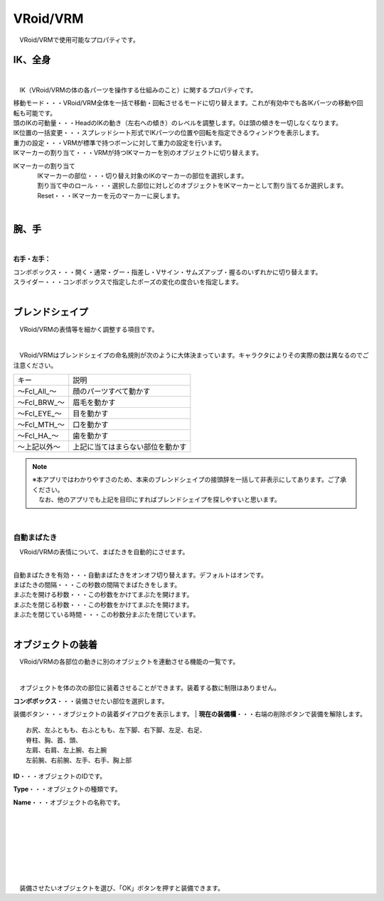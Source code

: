 .. index:: VRoid/VRM（プロパティ）

####################################
VRoid/VRM
####################################

　VRoid/VRMで使用可能なプロパティです。


.. index:: IK（VRMのプロパティ)
.. index:: 移動モード（VRMのプロパティ)
.. index:: 頭のIKの可動量（VRMのプロパティ)
.. index:: IK位置の一括変更（VRMのプロパティ)
.. index:: 重力の設定（VRMのプロパティ)
.. index:: IKマーカーの割り当て（VRMのプロパティ)

IK、全身
--------------------

.. image:: ../img/prop_vrm_1.png
    :align: center

|

　IK（VRoid/VRMの体の各パーツを操作する仕組みのこと）に関するプロパティです。


| 移動モード・・・VRoid/VRM全体を一括で移動・回転させるモードに切り替えます。これが有効中でも各IKパーツの移動や回転も可能です。
| 頭のIKの可動量・・・HeadのIKの動き（左右への傾き）のレベルを調整します。0は頭の傾きを一切しなくなります。
| IK位置の一括変更・・・スプレッドシート形式でIKパーツの位置や回転を指定できるウィンドウを表示します。
| 重力の設定・・・VRMが標準で持つボーンに対して重力の設定を行います。
| IKマーカーの割り当て・・・VRMが持つIKマーカーを別のオブジェクトに切り替えます。

IKマーカーの割り当て
    | 　IKマーカーの部位・・・切り替え対象のIKのマーカーの部位を選択します。
    | 　割り当て中のロール・・・選択した部位に対しどのオブジェクトをIKマーカーとして割り当てるか選択します。
    | 　Reset・・・IKマーカーを元のマーカーに戻します。

|

.. index:: 手のポーズ（VRMのプロパティ)

腕、手
----------------

.. image:: ../img/prop_vrm_2.png
    :align: center

| 

**右手・左手：**

| コンボボックス・・・開く・通常・グー・指差し・Vサイン・サムズアップ・握るのいずれかに切り替えます。
| スライダー・・・コンボボックスで指定したポーズの変化の度合いを指定します。

|

.. index:: ブレンドシェイプ（VRMのプロパティ)

ブレンドシェイプ
----------------------------

　VRoid/VRMの表情等を細かく調整する項目です。

.. image:: ../img/prop_vrm_4.png
    :align: center

|

　VRoid/VRMはブレンドシェイプの命名規則が次のように大体決まっています。キャラクタによりその実際の数は異なるのでご注意ください。

===============  ==================================
キー               説明
---------------  ----------------------------------
～Fcl_All_～      顔のパーツすべて動かす
～Fcl_BRW_～      眉毛を動かす
～Fcl_EYE_～      目を動かす
～Fcl_MTH_～      口を動かす
～Fcl_HA_～       歯を動かす
～上記以外～       上記に当てはまらない部位を動かす
===============  ==================================


.. note::
    | ※本アプリではわかりやすさのため、本来のブレンドシェイプの接頭辞を一括して非表示にしてあります。ご了承ください。
    | 　なお、他のアプリでも上記を目印にすればブレンドシェイプを探しやすいと思います。

|

.. index:: 自動まばたき（VRMのプロパティ）

自動まばたき
^^^^^^^^^^^^^^^

　VRoid/VRMの表情について、まばたきを自動的にさせます。

.. image:: ../img/prop_vrm_3.png
    :align: center
    
| 

| 自動まばたきを有効・・・自動まばたきをオンオフ切り替えます。デフォルトはオンです。
| まばたきの間隔・・・この秒数の間隔でまばたきをします。
| まぶたを開ける秒数・・・この秒数をかけてまぶたを開けます。
| まぶたを閉じる秒数・・・この秒数をかけてまぶたを開けます。
| まぶたを閉じている時間・・・この秒数分まぶたを閉じています。


|

.. index:: オブジェクトの装着（VRMのプロパティ)

オブジェクトの装着
--------------------

　VRoid/VRMの各部位の動きに別のオブジェクトを連動させる機能の一覧です。


.. image:: ../img/prop_vrm_5.png
    :align: center
    
| 

　オブジェクトを体の次の部位に装着させることができます。装着する数に制限はありません。

| **コンボボックス**・・・装備させたい部位を選択します。装備ボタン・・・オブジェクトの装着ダイアログを表示します。
| **現在の装備欄**・・・右端の削除ボタンで装備を解除します。

::

    お尻、左ふともも、右ふともも、左下脚、右下脚、左足、右足、
    脊柱、胸、首、頭、
    左肩、右肩、左上腕、右上腕
    左前腕、右前腕、左手、右手、胸上部



.. image:: ../img/prop_vrm_6.png
    :align: left

**ID**・・・オブジェクトのIDです。

**Type**・・・オブジェクトの種類です。

**Name**・・・オブジェクトの名称です。

|
|
|
|
|
|
|


　装備させたいオブジェクトを選び、「OK」ボタンを押すと装備できます。
